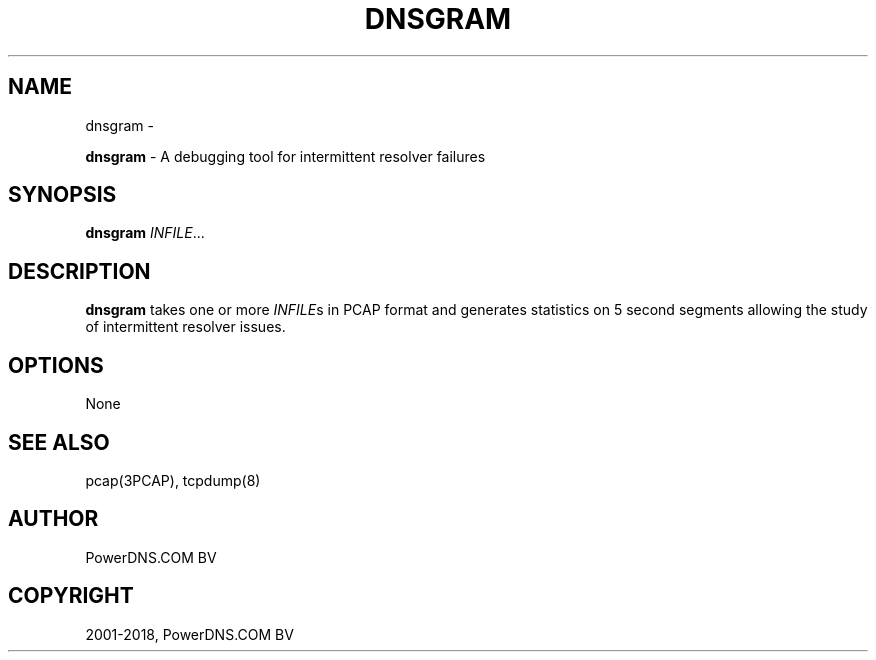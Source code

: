 .\" Man page generated from reStructuredText.
.
.TH "DNSGRAM" "1" "Aug 29, 2018" "4.1" "PowerDNS Recursor"
.SH NAME
dnsgram \- 
.
.nr rst2man-indent-level 0
.
.de1 rstReportMargin
\\$1 \\n[an-margin]
level \\n[rst2man-indent-level]
level margin: \\n[rst2man-indent\\n[rst2man-indent-level]]
-
\\n[rst2man-indent0]
\\n[rst2man-indent1]
\\n[rst2man-indent2]
..
.de1 INDENT
.\" .rstReportMargin pre:
. RS \\$1
. nr rst2man-indent\\n[rst2man-indent-level] \\n[an-margin]
. nr rst2man-indent-level +1
.\" .rstReportMargin post:
..
.de UNINDENT
. RE
.\" indent \\n[an-margin]
.\" old: \\n[rst2man-indent\\n[rst2man-indent-level]]
.nr rst2man-indent-level -1
.\" new: \\n[rst2man-indent\\n[rst2man-indent-level]]
.in \\n[rst2man-indent\\n[rst2man-indent-level]]u
..
.sp
\fBdnsgram\fP \- A debugging tool for intermittent resolver failures
.SH SYNOPSIS
.sp
\fBdnsgram\fP \fIINFILE\fP\&...
.SH DESCRIPTION
.sp
\fBdnsgram\fP takes one or more \fIINFILE\fPs in PCAP format and generates
statistics on 5 second segments allowing the study of intermittent
resolver issues.
.SH OPTIONS
.sp
None
.SH SEE ALSO
.sp
pcap(3PCAP), tcpdump(8)
.SH AUTHOR
PowerDNS.COM BV
.SH COPYRIGHT
2001-2018, PowerDNS.COM BV
.\" Generated by docutils manpage writer.
.
